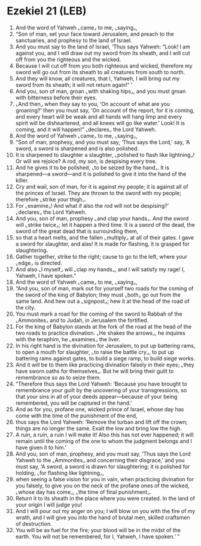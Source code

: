 * Ezekiel 21 (LEB)
:PROPERTIES:
:ID: LEB/26-EZE21
:END:

1. And the word of Yahweh ⌞came⌟ to me, ⌞saying⌟,
2. “Son of man, set your face toward Jerusalem, and preach to the sanctuaries, and prophesy to the land of Israel.
3. And you must say to the land of Israel, ‘Thus says Yahweh: “Look! I am against you, and I will draw out my sword from its sheath, and I will cut off from you the righteous and the wicked.
4. Because I will cut off from you both righteous and wicked, therefore my sword will go out from its sheath to all creatures from south to north.
5. And they will know, all creatures, that I, Yahweh, I will bring out my sword from its sheath; it will not return again!” ’
6. And you, son of man, groan ⌞with shaking hips⌟, and you must groan with bitterness before their eyes.
7. ⌞And then⌟ when they say to you, ‘On account of what are you groaning?’ then you must say, ‘On account of the report, for it is coming, and every heart will be weak and all hands will hang limp and every spirit will be disheartened, and all knees will go like water.’ Look! It is coming, and it will happen!” ⌞declares⌟ the Lord Yahweh.
8. And the word of Yahweh ⌞came⌟ to me, ⌞saying⌟,
9. “Son of man, prophesy, and you must say, ‘Thus says the Lord,’ say, ‘A sword, a sword is sharpened and is also polished.
10. It is sharpened to slaughter a slaughter, ⌞polished to flash like lightning⌟! Or will we rejoice? A rod, my son, is despising every tree.
11. And he gives it to be polished, ⌞to be seized by the hand⌟. It is sharpened—a sword—and it is polished to give it into the hand of the killer.
12. Cry and wail, son of man, for it is against my people; it is against all of the princes of Israel. They are thrown to the sword with my people; therefore ⌞strike your thigh⌟.
13. For ⌞examine⌟! And what if also the rod will not be despising?’ ⌞declares⌟ the Lord Yahweh.
14. And you, son of man, prophesy ⌞and clap your hands⌟. And the sword will ⌞strike twice⌟; let it happen a third time. It is a sword of the dead, the sword of the great dead that is surrounding them,
15. so that a heart melts, and the fallen ⌞multiply⌟ at all of their gates. I gave a sword for slaughter, and alas! It is made for flashing, it is grasped for slaughtering.
16. Gather together, strike to the right; cause to go to the left, where your ⌞edge⌟ is directed.
17. And also ⌞I myself⌟ will ⌞clap my hands⌟, and I will satisfy my rage! I, Yahweh, I have spoken.”
18. And the word of Yahweh ⌞came⌟ to me, ⌞saying⌟,
19. “And you, son of man, mark out for yourself two roads for the coming of the sword of the king of Babylon; they must ⌞both⌟ go out from the same land. And hew out a ⌞signpost⌟; hew it at the head of the road of the city.
20. You must mark a road for the coming of the sword to Rabbah of the ⌞Ammonites⌟ and to Judah, in Jerusalem the fortified.
21. For the king of Babylon stands at the fork of the road at the head of the two roads to practice divination. ⌞He shakes the arrows⌟, he inquires with the teraphim, he ⌞examines⌟ the liver.
22. In his right hand is the divination for Jerusalem, to put up battering rams, to open a mouth for slaughter, ⌞to raise the battle cry⌟, to put up battering rams against gates, to build a siege ramp, to build siege works.
23. And it will be to them like practicing divination falsely in their eyes; ⌞they have sworn oaths for themselves⌟. But he will bring their guilt to remembrance so as to seize them.
24. “Therefore thus says the Lord Yahweh: ‘Because you have brought to remembrance your guilt by the uncovering of your transgressions, so that your sins in all of your deeds appear—because of your being remembered, you will be captured in the hand.’
25. And as for you, profane one, wicked prince of Israel, whose day has come with the time of the punishment of the end,
26. thus says the Lord Yahweh: ‘Remove the turban and lift off the crown; things are no longer the same. Exalt the low and bring low the high.
27. A ruin, a ruin, a ruin I will make it! Also this has not ever happened; it will remain until the coming of the one to whom the judgment belongs and I have given it to him.’
28. And you, son of man, prophesy, and you must say, ‘Thus says the Lord Yahweh to the ⌞Ammonites⌟ and concerning their disgrace,’ and you must say, ‘A sword, a sword is drawn for slaughtering; it is polished for holding, ⌞for flashing like lightning⌟,
29. when seeing a false vision for you in vain, when practicing divination for you falsely, to give you on the neck of the profane ones of the wicked, ⌞whose day has come⌟, ⌞the time of final punishment⌟.
30. Return it to its sheath in the place where you were created. In the land of your origin I will judge you!
31. And I will pour out my anger on you; I will blow on you with the fire of my wrath, and I will give you into the hand of brutal men, skilled craftsmen of destruction.
32. You will be as fuel for the fire; your blood will be in the midst of the earth. You will not be remembered, for I, Yahweh, I have spoken.’ ”

